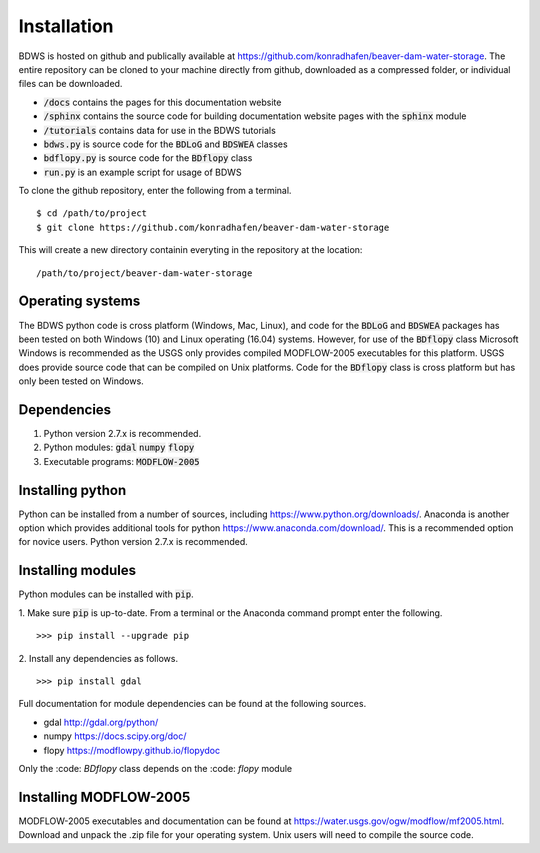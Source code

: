 Installation
============

BDWS is hosted on github and publically available at https://github.com/konradhafen/beaver-dam-water-storage.
The entire repository can be cloned to your machine directly from github, downloaded as a compressed folder,
or individual files can be downloaded.

- :code:`/docs` contains the pages for this documentation website
- :code:`/sphinx` contains the source code for building documentation website pages with the :code:`sphinx` module
- :code:`/tutorials` contains data for use in the BDWS tutorials
- :code:`bdws.py` is source code for the :code:`BDLoG` and :code:`BDSWEA` classes
- :code:`bdflopy.py` is source code for the :code:`BDflopy` class
- :code:`run.py` is an example script for usage of BDWS

To clone the github repository, enter the following from a terminal.
::
    $ cd /path/to/project
    $ git clone https://github.com/konradhafen/beaver-dam-water-storage

This will create a new directory containin everyting in the repository at the location:
::
    /path/to/project/beaver-dam-water-storage

Operating systems
-----------------

The BDWS python code is cross platform (Windows, Mac, Linux), and code for the :code:`BDLoG` and :code:`BDSWEA` packages has been
tested on both Windows (10) and Linux operating (16.04) systems.
However, for use of the :code:`BDflopy` class Microsoft Windows is recommended as the USGS only provides compiled MODFLOW-2005
executables for this platform. USGS does provide source code that can be compiled on Unix platforms.
Code for the :code:`BDflopy` class is cross platform but has only been tested on Windows.

Dependencies
------------

1. Python version 2.7.x is recommended.
2. Python modules: :code:`gdal` :code:`numpy` :code:`flopy`
3. Executable programs: :code:`MODFLOW-2005`

Installing python
-----------------

Python can be installed from a number of sources, including https://www.python.org/downloads/. Anaconda is another option which
provides additional tools for python https://www.anaconda.com/download/. This is a recommended option for novice users.
Python version 2.7.x is recommended.

Installing modules
------------------

Python modules can be installed with :code:`pip`.

1. Make sure :code:`pip` is up-to-date. From a terminal or the Anaconda command prompt enter the following.
::
    >>> pip install --upgrade pip

2. Install any dependencies as follows.
::
    >>> pip install gdal


Full documentation for module dependencies can be found at the following sources.

- gdal http://gdal.org/python/
- numpy https://docs.scipy.org/doc/
- flopy https://modflowpy.github.io/flopydoc

Only the :code: `BDflopy` class depends on the :code: `flopy` module

Installing MODFLOW-2005
-----------------------

MODFLOW-2005 executables and documentation can be found at https://water.usgs.gov/ogw/modflow/mf2005.html. Download and
unpack the .zip file for your operating system. Unix users will need to compile the source code.